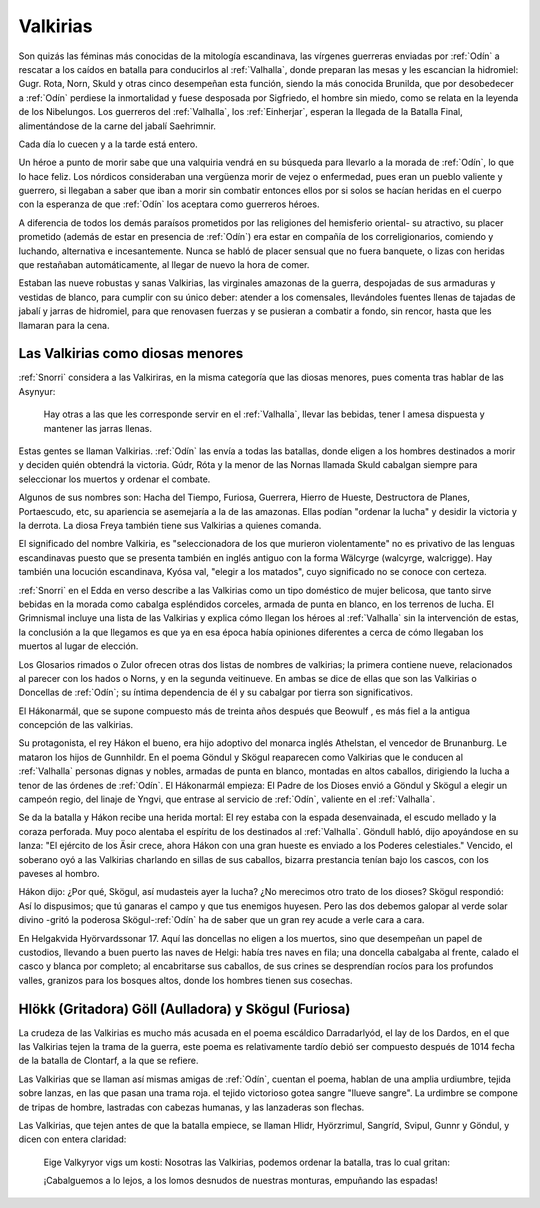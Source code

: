 .. _Valkirias:

Valkirias
==========

Son quizás las féminas más conocidas de la mitología escandinava, las vírgenes guerreras enviadas por
:ref:`Odín` a rescatar a los caídos en batalla para conducirlos al :ref:`Valhalla`, donde preparan las
mesas y les escancian la hidromiel: Gugr. Rota, Norn, Skuld y otras cinco desempeñan esta función,
siendo la más conocida Brunilda, que por desobedecer a :ref:`Odín` perdiese la inmortalidad y fuese
desposada por Sigfriedo, el hombre sin miedo, como se relata en la leyenda de los Nibelungos. Los
guerreros del :ref:`Valhalla`, los :ref:`Einherjar`, esperan la llegada de la Batalla Final, alimentándose de
la carne del jabalí Saehrimnir.

Cada día lo cuecen y a la tarde está entero.

Un héroe a punto de morir sabe que una valquiria vendrá en su búsqueda para llevarlo a la morada de
:ref:`Odín`, lo que lo hace feliz. Los nórdicos consideraban una vergüenza morir de vejez
o enfermedad, pues eran un pueblo valiente y guerrero, si llegaban a saber que iban a morir sin
combatir entonces ellos por si solos se hacían heridas en el cuerpo con la esperanza de que :ref:`Odín`
los aceptara como guerreros héroes.

A diferencia de todos los demás paraísos prometidos por las religiones del hemisferio oriental- su
atractivo, su placer prometido (además de estar en presencia de :ref:`Odín`) era estar en
compañía de los correligionarios, comiendo y luchando, alternativa e incesantemente. Nunca se
habló de placer sensual que no fuera banquete, o lizas con heridas que restañaban automáticamente,
al llegar de nuevo la hora de comer.

Estaban las nueve robustas y sanas Valkirias, las virginales amazonas de la guerra,
despojadas de sus armaduras y vestidas de blanco, para cumplir con su único deber: atender a los
comensales, Ilevándoles fuentes llenas de tajadas de jabalí y jarras de hidromiel, para que renovasen
fuerzas y se pusieran a combatir a fondo, sin rencor, hasta que les llamaran para la cena.

.. image:: /images/valkyries.jpg
	:align: center
	:width: 1152 px
	:height: 900 px
	:scale: 60 %


Las Valkirias como diosas menores
^^^^^^^^^^^^^^^^^^^^^^^^^^^^^^^^^^^

:ref:`Snorri` considera a las Valkiriras, en la misma categoría que las diosas menores, pues comenta
tras hablar de las Asynyur:

	Hay otras a las que les corresponde servir en el :ref:`Valhalla`, llevar las bebidas,
	tener l amesa dispuesta y mantener las jarras llenas.

Estas gentes se llaman Valkirias. :ref:`Odín` las envía a todas las batallas, donde eligen a los
hombres
destinados a morir y deciden quién obtendrá la victoria. Gúdr, Róta y la menor de las Nornas llamada
Skuld cabalgan siempre para seleccionar los muertos y ordenar el combate.

Algunos de sus nombres son: Hacha del Tiempo, Furiosa, Guerrera, Hierro de Hueste, Destructora de
Planes, Portaescudo, etc, su apariencia se asemejaría a la de las amazonas. Ellas podían "ordenar la
lucha" y desidir la victoria y la derrota. La diosa Freya también tiene sus Valkirias a quienes
comanda.

El significado del nombre Valkiria, es "seleccionadora de los que murieron violentamente" no es
privativo de las lenguas escandinavas puesto que se presenta también en inglés antiguo con la forma
Wälcyrge (walcyrge, walcrigge). Hay también una locución escandinava, Kyósa val, "elegir a los
matados", cuyo significado no se conoce con certeza.

:ref:`Snorri` en el Edda en verso describe a las
Valkirias como un tipo doméstico de mujer belicosa, que tanto sirve bebidas en la morada como cabalga
espléndidos corceles, armada de punta en blanco, en los terrenos de lucha. El Grimnismal incluye una
lista de las Valkirias y explica cómo llegan los héroes al :ref:`Valhalla` sin la intervención de
estas, la
conclusión a la que llegamos es que ya en esa época había opiniones diferentes a cerca de cómo
llegaban los muertos al lugar de elección.

Los Glosarios rimados o Zulor ofrecen otras dos listas de nombres de valkirias; la primera contiene
nueve, relacionados al parecer con los hados o Norns, y en la segunda veitinueve. En ambas se dice de
ellas que son las Valkirias o Doncellas de :ref:`Odín`; su íntima dependencia de él y su cabalgar por
tierra son significativos.

El Hákonarmál, que se supone compuesto más de treinta años después que Beowulf , es más fiel a la
antigua concepción de las valkirias.

Su protagonista, el rey Hákon el bueno, era hijo adoptivo del monarca inglés Athelstan, el vencedor de
Brunanburg. Le mataron los hijos de Gunnhildr. En el poema Göndul y Skögul reaparecen como Valkirias
que le conducen al :ref:`Valhalla` personas dignas y nobles, armadas de punta en blanco, montadas en
altos
caballos, dirigiendo la lucha a tenor de las órdenes de :ref:`Odín`. El Hákonarmál empieza: El Padre
de los
Dioses envió a Göndul y Skögul a elegir un campeón regio, del linaje de Yngvi, que entrase al servicio
de :ref:`Odín`, valiente en el :ref:`Valhalla`.

Se da la batalla y Hákon recibe una herida mortal: El rey estaba con la espada desenvainada, el escudo
mellado y la coraza perforada. Muy poco alentaba el espíritu de los destinados al :ref:`Valhalla`.
Göndull
habló, dijo apoyándose en su lanza: "El ejército de los Äsir crece, ahora Hákon con una gran hueste es
enviado a los Poderes celestiales." Vencido, el soberano oyó a las Valkirias charlando en sillas de
sus caballos, bizarra prestancia tenían bajo los cascos, con los paveses al hombro.

Hákon dijo: ¿Por qué, Skögul, así mudasteis ayer la lucha? ¿No merecimos otro trato de los dioses?
Skögul respondió: Así lo dispusimos; que tú ganaras el campo y que tus enemigos huyesen. Pero las dos
debemos galopar al verde solar divino -gritó la poderosa Skögul-:ref:`Odín` ha de saber que un gran
rey acude a verle cara a cara.

En Helgakvida Hyörvardssonar 17. Aquí las doncellas no eligen a los muertos, sino que desempeñan un
papel de custodios, llevando a buen puerto las naves de Helgi: había tres naves en fila; una doncella
cabalgaba al frente, calado el casco y blanca por completo; al encabritarse sus caballos, de sus
crines se desprendían rocíos para los profundos valles, granizos para los bosques altos, donde los
hombres tienen sus cosechas.

Hlökk (Gritadora) Göll (Aulladora) y Skögul (Furiosa)
^^^^^^^^^^^^^^^^^^^^^^^^^^^^^^^^^^^^^^^^^^^^^^^^^^^^^^

La crudeza de las Valkirias es mucho más acusada en el poema escáldico Darradarlyód, el lay de los
Dardos, en el que las Valkirias tejen la trama de la guerra, este poema es relativamente tardío debió
ser compuesto después de 1014 fecha de la batalla de Clontarf, a la que se refiere.

Las Valkirias que se llaman así mismas amigas de :ref:`Odín`, cuentan el poema, hablan de una amplia
urdiumbre, tejida sobre lanzas, en las que pasan una trama roja. el tejido victorioso gotea sangre
"llueve sangre". La urdimbre se compone de tripas de hombre, lastradas con cabezas humanas, y las
lanzaderas son flechas.

Las Valkirias, que tejen antes de que la batalla empiece, se llaman Hlidr, Hyörzrimul, Sangríd,
Svipul, Gunnr y Göndul, y dicen con entera claridad:

	Eige Valkyryor vigs um kosti: Nosotras las Valkirias, podemos ordenar la batalla, tras lo cual
	gritan:

	¡Cabalguemos a lo lejos, a los lomos desnudos de nuestras monturas, empuñando las espadas!
